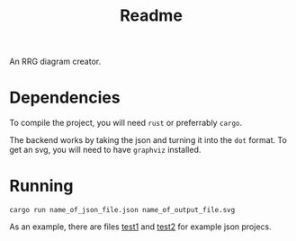 #+title: Readme


An RRG diagram creator.



* Dependencies
To compile the project, you will need =rust= or preferrably =cargo=.

The backend works by taking the json and turning it into the =dot= format. To get an svg, you will need to have =graphviz= installed.

* Running

#+begin_src
cargo run name_of_json_file.json name_of_output_file.svg
#+end_src


As an example, there are files [[file:~/RRG-JSON/test1.json][test1]]  and [[file:~/RRG-JSON/test2.json][test2]]  for example json projecs.
